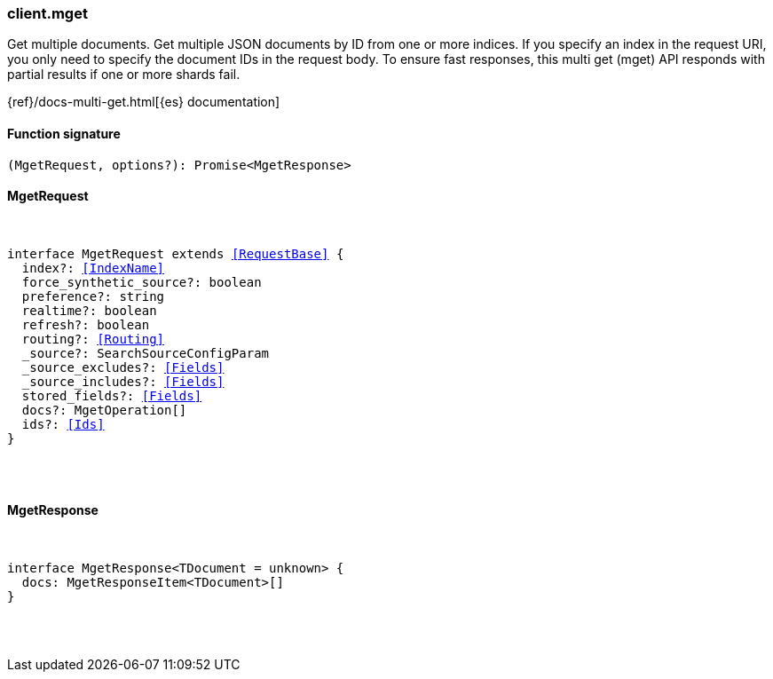 [[reference-mget]]

////////
===========================================================================================================================
||                                                                                                                       ||
||                                                                                                                       ||
||                                                                                                                       ||
||        ██████╗ ███████╗ █████╗ ██████╗ ███╗   ███╗███████╗                                                            ||
||        ██╔══██╗██╔════╝██╔══██╗██╔══██╗████╗ ████║██╔════╝                                                            ||
||        ██████╔╝█████╗  ███████║██║  ██║██╔████╔██║█████╗                                                              ||
||        ██╔══██╗██╔══╝  ██╔══██║██║  ██║██║╚██╔╝██║██╔══╝                                                              ||
||        ██║  ██║███████╗██║  ██║██████╔╝██║ ╚═╝ ██║███████╗                                                            ||
||        ╚═╝  ╚═╝╚══════╝╚═╝  ╚═╝╚═════╝ ╚═╝     ╚═╝╚══════╝                                                            ||
||                                                                                                                       ||
||                                                                                                                       ||
||    This file is autogenerated, DO NOT send pull requests that changes this file directly.                             ||
||    You should update the script that does the generation, which can be found in:                                      ||
||    https://github.com/elastic/elastic-client-generator-js                                                             ||
||                                                                                                                       ||
||    You can run the script with the following command:                                                                 ||
||       npm run elasticsearch -- --version <version>                                                                    ||
||                                                                                                                       ||
||                                                                                                                       ||
||                                                                                                                       ||
===========================================================================================================================
////////

[discrete]
=== client.mget

Get multiple documents. Get multiple JSON documents by ID from one or more indices. If you specify an index in the request URI, you only need to specify the document IDs in the request body. To ensure fast responses, this multi get (mget) API responds with partial results if one or more shards fail.

{ref}/docs-multi-get.html[{es} documentation]

[discrete]
==== Function signature

[source,ts]
----
(MgetRequest, options?): Promise<MgetResponse>
----

[discrete]
==== MgetRequest

[pass]
++++
<pre>
++++
interface MgetRequest extends <<RequestBase>> {
  index?: <<IndexName>>
  force_synthetic_source?: boolean
  preference?: string
  realtime?: boolean
  refresh?: boolean
  routing?: <<Routing>>
  _source?: SearchSourceConfigParam
  _source_excludes?: <<Fields>>
  _source_includes?: <<Fields>>
  stored_fields?: <<Fields>>
  docs?: MgetOperation[]
  ids?: <<Ids>>
}

[pass]
++++
</pre>
++++
[discrete]
==== MgetResponse

[pass]
++++
<pre>
++++
interface MgetResponse<TDocument = unknown> {
  docs: MgetResponseItem<TDocument>[]
}

[pass]
++++
</pre>
++++
